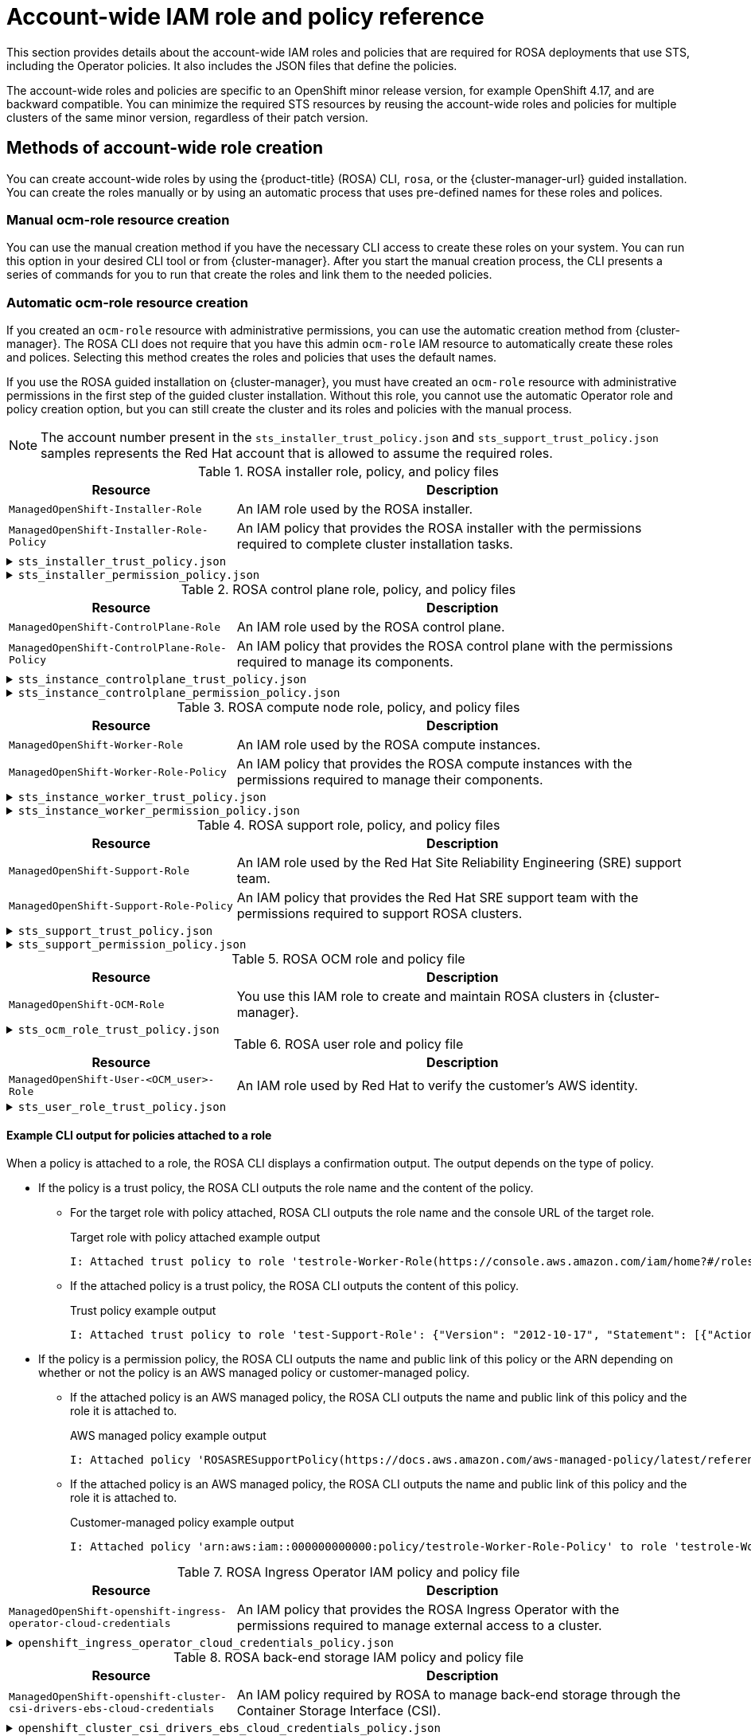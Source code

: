 // Module included in the following assemblies:
//
// * rosa_architecture/rosa-sts-about-iam-resources.adoc

[id="rosa-sts-account-wide-roles-and-policies_{context}"]
= Account-wide IAM role and policy reference

This section provides details about the account-wide IAM roles and policies that are required for ROSA deployments that use STS, including the Operator policies. It also includes the JSON files that define the policies.

The account-wide roles and policies are specific to an OpenShift minor release version, for example OpenShift 4.17, and are backward compatible. You can minimize the required STS resources by reusing the account-wide roles and policies for multiple clusters of the same minor version, regardless of their patch version.

[id="rosa-sts-account-wide-roles-and-policies-creation-methods_{context}"]
== Methods of account-wide role creation

You can create account-wide roles by using the {product-title} (ROSA) CLI, `rosa`, or the {cluster-manager-url} guided installation. You can create the roles manually or by using an automatic process that uses pre-defined names for these roles and polices.

[discrete]
[id="rosa-sts-account-wide-roles-and-policies-creation-methods-manual_{context}"]
=== Manual ocm-role resource creation

You can use the manual creation method if you have the necessary CLI access to create these roles on your system. You can run this option in your desired CLI tool or from {cluster-manager}. After you start the manual creation process, the CLI presents a series of commands for you to run that create the roles and link them to the needed policies.

[discrete]
[id="rosa-sts-account-wide-roles-and-policies-creation-methods-auto_{context}"]
=== Automatic ocm-role resource creation

If you created an `ocm-role` resource with administrative permissions, you can use the automatic creation method from {cluster-manager}. The ROSA CLI does not require that you have this admin `ocm-role` IAM resource to automatically create these roles and polices. Selecting this method creates the roles and policies that uses the default names.

If you use the ROSA guided installation on {cluster-manager}, you must have created an `ocm-role` resource with administrative permissions in the first step of the guided cluster installation. Without this role, you cannot use the automatic Operator role and policy creation option, but you can still create the cluster and its roles and policies with the manual process.

[NOTE]
====
The account number present in the `sts_installer_trust_policy.json` and `sts_support_trust_policy.json` samples represents the Red{nbsp}Hat account that is allowed to assume the required roles.
====

.ROSA installer role, policy, and policy files
[cols="1,2",options="header"]
|===

|Resource|Description

|`ManagedOpenShift-Installer-Role`
|An IAM role used by the ROSA installer.

|`ManagedOpenShift-Installer-Role-Policy`
|An IAM policy that provides the ROSA installer with the permissions required to complete cluster installation tasks.

|===

.`sts_installer_trust_policy.json`
[%collapsible]
====
[source,json]
----
{
    "Version": "2012-10-17",
    "Statement": [
        {
            "Effect": "Allow",
            "Principal": {
                "AWS": [
                    "arn:aws:iam::710019948333:role/RH-Managed-OpenShift-Installer"
                ]
            },
            "Action": [
                "sts:AssumeRole"
            ]
        }
    ]
}
----
====

.`sts_installer_permission_policy.json`
[%collapsible]
====
[source,json]
----
{
    "Version": "2012-10-17",
    "Statement": [
        {
            "Effect": "Allow",
            "Action": [
                "autoscaling:DescribeAutoScalingGroups",
                "ec2:AllocateAddress",
                "ec2:AssociateAddress",
                "ec2:AssociateDhcpOptions",
                "ec2:AssociateRouteTable",
                "ec2:AttachInternetGateway",
                "ec2:AttachNetworkInterface",
                "ec2:AuthorizeSecurityGroupEgress",
                "ec2:AuthorizeSecurityGroupIngress",
                "ec2:CopyImage",
                "ec2:CreateDhcpOptions",
                "ec2:CreateInternetGateway",
                "ec2:CreateNatGateway",
                "ec2:CreateNetworkInterface",
                "ec2:CreateRoute",
                "ec2:CreateRouteTable",
                "ec2:CreateSecurityGroup",
                "ec2:CreateSubnet",
                "ec2:CreateTags",
                "ec2:CreateVolume",
                "ec2:CreateVpc",
                "ec2:CreateVpcEndpoint",
                "ec2:DeleteDhcpOptions",
                "ec2:DeleteInternetGateway",
                "ec2:DeleteNatGateway",
                "ec2:DeleteNetworkInterface",
                "ec2:DeleteRoute",
                "ec2:DeleteRouteTable",
                "ec2:DeleteSecurityGroup",
                "ec2:DeleteSnapshot",
                "ec2:DeleteSubnet",
                "ec2:DeleteTags",
                "ec2:DeleteVolume",
                "ec2:DeleteVpc",
                "ec2:DeleteVpcEndpoints",
                "ec2:DeregisterImage",
                "ec2:DescribeAccountAttributes",
                "ec2:DescribeAddresses",
                "ec2:DescribeAvailabilityZones",
                "ec2:DescribeDhcpOptions",
                "ec2:DescribeImages",
                "ec2:DescribeInstanceAttribute",
                "ec2:DescribeInstanceCreditSpecifications",
                "ec2:DescribeInstances",
                "ec2:DescribeInstanceStatus",
                "ec2:DescribeInstanceTypeOfferings",
                "ec2:DescribeInstanceTypes",
                "ec2:DescribeInternetGateways",
                "ec2:DescribeKeyPairs",
                "ec2:DescribeNatGateways",
                "ec2:DescribeNetworkAcls",
                "ec2:DescribeNetworkInterfaces",
                "ec2:DescribePrefixLists",
                "ec2:DescribeRegions",
                "ec2:DescribeReservedInstancesOfferings",
                "ec2:DescribeRouteTables",
                "ec2:DescribeSecurityGroups",
                "ec2:DescribeSecurityGroupRules",
                "ec2:DescribeSubnets",
                "ec2:DescribeTags",
                "ec2:DescribeVolumes",
                "ec2:DescribeVpcAttribute",
                "ec2:DescribeVpcClassicLink",
                "ec2:DescribeVpcClassicLinkDnsSupport",
                "ec2:DescribeVpcEndpoints",
                "ec2:DescribeVpcs",
                "ec2:DetachInternetGateway",
                "ec2:DisassociateRouteTable",
                "ec2:GetConsoleOutput",
                "ec2:GetEbsDefaultKmsKeyId",
                "ec2:ModifyInstanceAttribute",
                "ec2:ModifyNetworkInterfaceAttribute",
                "ec2:ModifySubnetAttribute",
                "ec2:ModifyVpcAttribute",
                "ec2:ReleaseAddress",
                "ec2:ReplaceRouteTableAssociation",
                "ec2:RevokeSecurityGroupEgress",
                "ec2:RevokeSecurityGroupIngress",
                "ec2:RunInstances",
                "ec2:StartInstances",
                "ec2:StopInstances",
                "ec2:TerminateInstances",
                "elasticloadbalancing:AddTags",
                "elasticloadbalancing:ApplySecurityGroupsToLoadBalancer",
                "elasticloadbalancing:AttachLoadBalancerToSubnets",
                "elasticloadbalancing:ConfigureHealthCheck",
                "elasticloadbalancing:CreateListener",
                "elasticloadbalancing:CreateLoadBalancer",
                "elasticloadbalancing:CreateLoadBalancerListeners",
                "elasticloadbalancing:CreateTargetGroup",
                "elasticloadbalancing:DeleteLoadBalancer",
                "elasticloadbalancing:DeleteTargetGroup",
                "elasticloadbalancing:DeregisterInstancesFromLoadBalancer",
                "elasticloadbalancing:DeregisterTargets",
                "elasticloadbalancing:DescribeAccountLimits",
                "elasticloadbalancing:DescribeInstanceHealth",
                "elasticloadbalancing:DescribeListeners",
                "elasticloadbalancing:DescribeLoadBalancerAttributes",
                "elasticloadbalancing:DescribeLoadBalancers",
                "elasticloadbalancing:DescribeTags",
                "elasticloadbalancing:DescribeTargetGroupAttributes",
                "elasticloadbalancing:DescribeTargetGroups",
                "elasticloadbalancing:DescribeTargetHealth",
                "elasticloadbalancing:ModifyLoadBalancerAttributes",
                "elasticloadbalancing:ModifyTargetGroup",
                "elasticloadbalancing:ModifyTargetGroupAttributes",
                "elasticloadbalancing:RegisterInstancesWithLoadBalancer",
                "elasticloadbalancing:RegisterTargets",
                "elasticloadbalancing:SetLoadBalancerPoliciesOfListener",
                "iam:AddRoleToInstanceProfile",
                "iam:CreateInstanceProfile",
                "iam:DeleteInstanceProfile",
                "iam:GetInstanceProfile",
                "iam:TagInstanceProfile",
                "iam:GetRole",
                "iam:GetRolePolicy",
                "iam:GetUser",
                "iam:ListAttachedRolePolicies",
                "iam:ListInstanceProfiles",
                "iam:ListInstanceProfilesForRole",
                "iam:ListRolePolicies",
                "iam:ListRoles",
                "iam:ListUserPolicies",
                "iam:ListUsers",
                "iam:PassRole",
                "iam:RemoveRoleFromInstanceProfile",
                "iam:SimulatePrincipalPolicy",
                "iam:TagRole",
                "iam:UntagRole",
                "route53:ChangeResourceRecordSets",
                "route53:ChangeTagsForResource",
                "route53:CreateHostedZone",
                "route53:DeleteHostedZone",
                "route53:GetAccountLimit",
                "route53:GetChange",
                "route53:GetHostedZone",
                "route53:ListHostedZones",
                "route53:ListHostedZonesByName",
                "route53:ListResourceRecordSets",
                "route53:ListTagsForResource",
                "route53:UpdateHostedZoneComment",
                "s3:CreateBucket",
                "s3:DeleteBucket",
                "s3:DeleteObject",
                "s3:DeleteObjectVersion",
                "s3:GetAccelerateConfiguration",
                "s3:GetBucketAcl",
                "s3:GetBucketCORS",
                "s3:GetBucketLocation",
                "s3:GetBucketLogging",
                "s3:GetBucketObjectLockConfiguration",
                "s3:GetBucketPolicy",
                "s3:GetBucketRequestPayment",
                "s3:GetBucketTagging",
                "s3:GetBucketVersioning",
                "s3:GetBucketWebsite",
                "s3:GetEncryptionConfiguration",
                "s3:GetLifecycleConfiguration",
                "s3:GetObject",
                "s3:GetObjectAcl",
                "s3:GetObjectTagging",
                "s3:GetObjectVersion",
                "s3:GetReplicationConfiguration",
                "s3:ListBucket",
                "s3:ListBucketVersions",
                "s3:PutBucketAcl",
                "s3:PutBucketTagging",
                "s3:PutBucketVersioning",
                "s3:PutEncryptionConfiguration",
                "s3:PutObject",
                "s3:PutObjectAcl",
                "s3:PutObjectTagging",
                "servicequotas:GetServiceQuota",
                "servicequotas:ListAWSDefaultServiceQuotas",
                "sts:AssumeRole",
                "sts:AssumeRoleWithWebIdentity",
                "sts:GetCallerIdentity",
                "tag:GetResources",
                "tag:UntagResources",
                "ec2:CreateVpcEndpointServiceConfiguration",
                "ec2:DeleteVpcEndpointServiceConfigurations",
                "ec2:DescribeVpcEndpointServiceConfigurations",
                "ec2:DescribeVpcEndpointServicePermissions",
                "ec2:DescribeVpcEndpointServices",
                "ec2:ModifyVpcEndpointServicePermissions",
                "kms:DescribeKey",
                "cloudwatch:GetMetricData"
            ],
            "Resource": "*"
        },
        {
            "Effect": "Allow",
            "Action": [
                "secretsmanager:GetSecretValue"
            ],
            "Resource": "*",
            "Condition": {
                "StringEquals": {
                    "aws:ResourceTag/red-hat-managed": "true"
                }
            }
        }
    ]
}
----
====

.ROSA control plane role, policy, and policy files
[cols="1,2",options="header"]
|===

|Resource|Description

|`ManagedOpenShift-ControlPlane-Role`
|An IAM role used by the ROSA control plane.

|`ManagedOpenShift-ControlPlane-Role-Policy`
|An IAM policy that provides the ROSA control plane with the permissions required to manage its components.

|===

.`sts_instance_controlplane_trust_policy.json`
[%collapsible]
====
[source,json]
----
{
    "Version": "2012-10-17",
    "Statement": [
        {
            "Effect": "Allow",
            "Principal": {
                "Service": [
                    "ec2.amazonaws.com"
                ]
            },
            "Action": [
                "sts:AssumeRole"
            ]
        }
    ]
}
----
====

.`sts_instance_controlplane_permission_policy.json`
[%collapsible]
====
[source,json]
----
{
    "Version": "2012-10-17",
    "Statement": [
        {
            "Effect": "Allow",
            "Action": [
                "ec2:AttachVolume",
                "ec2:AuthorizeSecurityGroupIngress",
                "ec2:CreateSecurityGroup",
                "ec2:CreateTags",
                "ec2:CreateVolume",
                "ec2:DeleteSecurityGroup",
                "ec2:DeleteVolume",
                "ec2:Describe*",
                "ec2:DetachVolume",
                "ec2:ModifyInstanceAttribute",
                "ec2:ModifyVolume",
                "ec2:RevokeSecurityGroupIngress",
                "elasticloadbalancing:AddTags",
                "elasticloadbalancing:AttachLoadBalancerToSubnets",
                "elasticloadbalancing:ApplySecurityGroupsToLoadBalancer",
                "elasticloadbalancing:CreateListener",
                "elasticloadbalancing:CreateLoadBalancer",
                "elasticloadbalancing:CreateLoadBalancerPolicy",
                "elasticloadbalancing:CreateLoadBalancerListeners",
                "elasticloadbalancing:CreateTargetGroup",
                "elasticloadbalancing:ConfigureHealthCheck",
                "elasticloadbalancing:DeleteListener",
                "elasticloadbalancing:DeleteLoadBalancer",
                "elasticloadbalancing:DeleteLoadBalancerListeners",
                "elasticloadbalancing:DeleteTargetGroup",
                "elasticloadbalancing:DeregisterInstancesFromLoadBalancer",
                "elasticloadbalancing:DeregisterTargets",
                "elasticloadbalancing:Describe*",
                "elasticloadbalancing:DetachLoadBalancerFromSubnets",
                "elasticloadbalancing:ModifyListener",
                "elasticloadbalancing:ModifyLoadBalancerAttributes",
                "elasticloadbalancing:ModifyTargetGroup",
                "elasticloadbalancing:ModifyTargetGroupAttributes",
                "elasticloadbalancing:RegisterInstancesWithLoadBalancer",
                "elasticloadbalancing:RegisterTargets",
                "elasticloadbalancing:SetLoadBalancerPoliciesForBackendServer",
                "elasticloadbalancing:SetLoadBalancerPoliciesOfListener",
                "kms:DescribeKey"
            ],
            "Resource": "*"
        }
    ]
}
----
====

.ROSA compute node role, policy, and policy files
[cols="1,2",options="header"]
|===

|Resource|Description

|`ManagedOpenShift-Worker-Role`
|An IAM role used by the ROSA compute instances.

|`ManagedOpenShift-Worker-Role-Policy`
|An IAM policy that provides the ROSA compute instances with the permissions required to manage their components.

|===

.`sts_instance_worker_trust_policy.json`
[%collapsible]
====
[source,json]
----
{
    "Version": "2012-10-17",
    "Statement": [
        {
            "Effect": "Allow",
            "Principal": {
                "Service": [
                    "ec2.amazonaws.com"
                ]
            },
            "Action": [
                "sts:AssumeRole"
            ]
        }
    ]
}
----
====

.`sts_instance_worker_permission_policy.json`
[%collapsible]
====
[source,json]
----
{
    "Version": "2012-10-17",
    "Statement": [
        {
            "Effect": "Allow",
            "Action": [
                "ec2:DescribeInstances"
                "ec2:DescribeRegions"
            ],
            "Resource": "*"
        }
    ]
}
----
====

.ROSA support role, policy, and policy files
[cols="1,2",options="header"]
|===

|Resource|Description

|`ManagedOpenShift-Support-Role`
|An IAM role used by the Red{nbsp}Hat Site Reliability Engineering (SRE) support team.

|`ManagedOpenShift-Support-Role-Policy`
|An IAM policy that provides the Red{nbsp}Hat SRE support team with the permissions required to support ROSA clusters.

|===

.`sts_support_trust_policy.json`
[%collapsible]
====
[source,json]
----
{
    "Version": "2012-10-17",
    "Statement": [
        {
            "Effect": "Allow",
            "Principal": {
                "AWS": [
                    "arn:aws:iam::710019948333:role/RH-Technical-Support-Access"
                ]
            },
            "Action": [
                "sts:AssumeRole"
            ]
        }
    ]
}
----
====

.`sts_support_permission_policy.json`
[%collapsible]
====
[source,json]
----
{
    "Version": "2012-10-17",
    "Statement": [
        {
            "Effect": "Allow",
            "Action": [
                "cloudtrail:DescribeTrails",
                "cloudtrail:LookupEvents",
                "cloudwatch:GetMetricData",
                "cloudwatch:GetMetricStatistics",
                "cloudwatch:ListMetrics",
                "ec2-instance-connect:SendSerialConsoleSSHPublicKey",
                "ec2:CopySnapshot",
                "ec2:CreateNetworkInsightsPath",
                "ec2:CreateSnapshot",
                "ec2:CreateSnapshots",
                "ec2:CreateTags",
                "ec2:DeleteNetworkInsightsAnalysis",
                "ec2:DeleteNetworkInsightsPath",
                "ec2:DeleteTags",
                "ec2:DescribeAccountAttributes",
                "ec2:DescribeAddresses",
                "ec2:DescribeAddressesAttribute",
                "ec2:DescribeAggregateIdFormat",
                "ec2:DescribeAvailabilityZones",
                "ec2:DescribeByoipCidrs",
                "ec2:DescribeCapacityReservations",
                "ec2:DescribeCarrierGateways",
                "ec2:DescribeClassicLinkInstances",
                "ec2:DescribeClientVpnAuthorizationRules",
                "ec2:DescribeClientVpnConnections",
                "ec2:DescribeClientVpnEndpoints",
                "ec2:DescribeClientVpnRoutes",
                "ec2:DescribeClientVpnTargetNetworks",
                "ec2:DescribeCoipPools",
                "ec2:DescribeCustomerGateways",
                "ec2:DescribeDhcpOptions",
                "ec2:DescribeEgressOnlyInternetGateways",
                "ec2:DescribeIamInstanceProfileAssociations",
                "ec2:DescribeIdentityIdFormat",
                "ec2:DescribeIdFormat",
                "ec2:DescribeImageAttribute",
                "ec2:DescribeImages",
                "ec2:DescribeInstanceAttribute",
                "ec2:DescribeInstances",
                "ec2:DescribeInstanceStatus",
                "ec2:DescribeInstanceTypeOfferings",
                "ec2:DescribeInstanceTypes",
                "ec2:DescribeInternetGateways",
                "ec2:DescribeIpv6Pools",
                "ec2:DescribeKeyPairs",
                "ec2:DescribeLaunchTemplates",
                "ec2:DescribeLocalGatewayRouteTables",
                "ec2:DescribeLocalGatewayRouteTableVirtualInterfaceGroupAssociations",
                "ec2:DescribeLocalGatewayRouteTableVpcAssociations",
                "ec2:DescribeLocalGateways",
                "ec2:DescribeLocalGatewayVirtualInterfaceGroups",
                "ec2:DescribeLocalGatewayVirtualInterfaces",
                "ec2:DescribeManagedPrefixLists",
                "ec2:DescribeNatGateways",
                "ec2:DescribeNetworkAcls",
                "ec2:DescribeNetworkInsightsAnalyses",
                "ec2:DescribeNetworkInsightsPaths",
                "ec2:DescribeNetworkInterfaces",
                "ec2:DescribePlacementGroups",
                "ec2:DescribePrefixLists",
                "ec2:DescribePrincipalIdFormat",
                "ec2:DescribePublicIpv4Pools",
                "ec2:DescribeRegions",
                "ec2:DescribeReservedInstances",
                "ec2:DescribeRouteTables",
                "ec2:DescribeScheduledInstances",
                "ec2:DescribeSecurityGroupReferences",
                "ec2:DescribeSecurityGroupRules",
                "ec2:DescribeSecurityGroups",
                "ec2:DescribeSnapshotAttribute",
                "ec2:DescribeSnapshots",
                "ec2:DescribeSpotFleetInstances",
                "ec2:DescribeStaleSecurityGroups",
                "ec2:DescribeSubnets",
                "ec2:DescribeTags",
                "ec2:DescribeTransitGatewayAttachments",
                "ec2:DescribeTransitGatewayConnectPeers",
                "ec2:DescribeTransitGatewayConnects",
                "ec2:DescribeTransitGatewayMulticastDomains",
                "ec2:DescribeTransitGatewayPeeringAttachments",
                "ec2:DescribeTransitGatewayRouteTables",
                "ec2:DescribeTransitGateways",
                "ec2:DescribeTransitGatewayVpcAttachments",
                "ec2:DescribeVolumeAttribute",
                "ec2:DescribeVolumeStatus",
                "ec2:DescribeVolumes",
                "ec2:DescribeVolumesModifications",
                "ec2:DescribeVpcAttribute",
                "ec2:DescribeVpcClassicLink",
                "ec2:DescribeVpcClassicLinkDnsSupport",
                "ec2:DescribeVpcEndpointConnectionNotifications",
                "ec2:DescribeVpcEndpointConnections",
                "ec2:DescribeVpcEndpointServiceConfigurations",
                "ec2:DescribeVpcEndpointServicePermissions",
                "ec2:DescribeVpcEndpointServices",
                "ec2:DescribeVpcEndpoints",
                "ec2:DescribeVpcPeeringConnections",
                "ec2:DescribeVpcs",
                "ec2:DescribeVpnConnections",
                "ec2:DescribeVpnGateways",
                "ec2:GetAssociatedIpv6PoolCidrs",
                "ec2:GetConsoleOutput",
                "ec2:GetManagedPrefixListEntries",
                "ec2:GetSerialConsoleAccessStatus",
                "ec2:GetTransitGatewayAttachmentPropagations",
                "ec2:GetTransitGatewayMulticastDomainAssociations",
                "ec2:GetTransitGatewayPrefixListReferences",
                "ec2:GetTransitGatewayRouteTableAssociations",
                "ec2:GetTransitGatewayRouteTablePropagations",
                "ec2:ModifyInstanceAttribute",
                "ec2:RebootInstances",
                "ec2:RunInstances",
                "ec2:SearchLocalGatewayRoutes",
                "ec2:SearchTransitGatewayMulticastGroups",
                "ec2:SearchTransitGatewayRoutes",
                "ec2:StartInstances",
                "ec2:StartNetworkInsightsAnalysis",
                "ec2:StopInstances",
                "ec2:TerminateInstances",
                "elasticloadbalancing:ConfigureHealthCheck",
                "elasticloadbalancing:DescribeAccountLimits",
                "elasticloadbalancing:DescribeInstanceHealth",
                "elasticloadbalancing:DescribeListenerCertificates",
                "elasticloadbalancing:DescribeListeners",
                "elasticloadbalancing:DescribeLoadBalancerAttributes",
                "elasticloadbalancing:DescribeLoadBalancerPolicies",
                "elasticloadbalancing:DescribeLoadBalancerPolicyTypes",
                "elasticloadbalancing:DescribeLoadBalancers",
                "elasticloadbalancing:DescribeRules",
                "elasticloadbalancing:DescribeSSLPolicies",
                "elasticloadbalancing:DescribeTags",
                "elasticloadbalancing:DescribeTargetGroupAttributes",
                "elasticloadbalancing:DescribeTargetGroups",
                "elasticloadbalancing:DescribeTargetHealth",
                "iam:GetRole",
                "iam:ListRoles",
                "kms:CreateGrant",
                "route53:GetHostedZone",
                "route53:GetHostedZoneCount",
                "route53:ListHostedZones",
                "route53:ListHostedZonesByName",
                "route53:ListResourceRecordSets",
                "s3:GetBucketTagging",
                "s3:GetObjectAcl",
                "s3:GetObjectTagging",
                "s3:ListAllMyBuckets"
                "sts:DecodeAuthorizationMessage",
                "tiros:CreateQuery",
                "tiros:GetQueryAnswer",
                "tiros:GetQueryExplanation"
            ],
            "Resource": "*"
        },
        {
            "Effect": "Allow",
            "Action": "s3:ListBucket",
            "Resource": [
                "arn:aws:s3:::managed-velero*",
                "arn:aws:s3:::*image-registry*"
            ]
        }
    ]
}
----
====

.ROSA OCM role and policy file
[cols="1,2",options="header"]
|===

|Resource|Description

|`ManagedOpenShift-OCM-Role`
|You use this IAM role to create and maintain ROSA clusters in  {cluster-manager}.

|===

.`sts_ocm_role_trust_policy.json`
[%collapsible]
====
[source,json]
----
{
    "Version": "2012-10-17",
    "Statement": [
        {
            "Effect": "Allow",
            "Principal": {
                "AWS": "arn:aws:iam::710019948333:role/RH-Managed-OpenShift-Installer"
            },
            "Action": "sts:AssumeRole",
            "Condition": {
                "StringEquals": {
                    "sts:ExternalId": "<OCM_account_ID>"
                }
            }
        }
    ]
}
----
====

.ROSA user role and policy file
[cols="1,2",options="header"]
|===

|Resource|Description

|`ManagedOpenShift-User-<OCM_user>-Role`
|An IAM role used by Red{nbsp}Hat to verify the customer's AWS identity.

|===

.`sts_user_role_trust_policy.json`
[%collapsible]
====
[source,json]
----
{
    "Version": "2012-10-17",
    "Statement": [
        {
            "Effect": "Allow",
            "Principal": {
                "AWS": "arn:aws:iam::710019948333:role/RH-Managed-OpenShift-Installer"
            },
            "Action": "sts:AssumeRole",
            "Condition": {
                "StringEquals": {
                    "sts:ExternalId": "<OCM_account_ID>"
                }
            }
        }
    ]
}
----
====

[discrete]
[id="rosa-sts-account-wide-roles-and-policies-example-cli-output-for-policies-attached-to-a-role_{context}"]
==== Example CLI output for policies attached to a role 

When a policy is attached to a role, the ROSA CLI displays a confirmation output. The output depends on the type of policy.

* If the policy is a trust policy, the ROSA CLI outputs the role name and the content of the policy.
** For the target role with policy attached, ROSA CLI outputs the role name and the console URL of the target role. 
+
.Target role with policy attached example output
[source,terminal]
----
I: Attached trust policy to role 'testrole-Worker-Role(https://console.aws.amazon.com/iam/home?#/roles/testrole-Worker-Role)': ******************
----
+
** If the attached policy is a trust policy, the ROSA CLI outputs the content of this policy.
+
.Trust policy example output
[source,terminal]
----
I: Attached trust policy to role 'test-Support-Role': {"Version": "2012-10-17", "Statement": [{"Action": ["sts:AssumeRole"], "Effect": "Allow", "Principal": {"AWS": ["arn:aws:iam::000000000000:role/RH-Technical-Support-00000000"]}}]} 
----
* If the policy is a permission policy, the ROSA CLI outputs the name and public link of this policy or the ARN depending on whether or not the policy is an AWS managed policy or customer-managed policy.
** If the attached policy is an AWS managed policy, the ROSA CLI outputs the name and public link of this policy and the role it is attached to.
+
.AWS managed policy example output
[source,terminal]
----
I: Attached policy 'ROSASRESupportPolicy(https://docs.aws.amazon.com/aws-managed-policy/latest/reference/ROSASRESupportPolicy)' to role 'test-HCP-ROSA-Support-Role(https://console.aws.amazon.com/iam/home?#/roles/test-HCP-ROSA-Support-Role)' 
----
** If the attached policy is an AWS managed policy, the ROSA CLI outputs the name and public link of this policy and the role it is attached to.
+
.Customer-managed policy example output
[source,terminal]
----
I: Attached policy 'arn:aws:iam::000000000000:policy/testrole-Worker-Role-Policy' to role 'testrole-Worker-Role(https://console.aws.amazon.com/iam/home?#/roles/testrole-Worker-Role)' 
----

.ROSA Ingress Operator IAM policy and policy file
[cols="1,2",options="header"]
|===

|Resource|Description

|`ManagedOpenShift-openshift-ingress-operator-cloud-credentials`
|An IAM policy that provides the ROSA Ingress Operator with the permissions required to manage external access to a cluster.

|===

.`openshift_ingress_operator_cloud_credentials_policy.json`
[%collapsible]
====
[source,json]
----
{
  "Version": "2012-10-17",
  "Statement": [
    {
      "Effect": "Allow",
      "Action": [
        "elasticloadbalancing:DescribeLoadBalancers",
        "route53:ListHostedZones",
        "route53:ChangeResourceRecordSets",
        "tag:GetResources"
      ],
      "Resource": "*"
    }
  ]
}
----
====

.ROSA back-end storage IAM policy and policy file
[cols="1,2",options="header"]
|===

|Resource|Description

|`ManagedOpenShift-openshift-cluster-csi-drivers-ebs-cloud-credentials`
|An IAM policy required by ROSA to manage back-end storage through the Container Storage Interface (CSI).

|===

.`openshift_cluster_csi_drivers_ebs_cloud_credentials_policy.json`
[%collapsible]
====
[source,json]
----
{
  "Version": "2012-10-17",
  "Statement": [
    {
      "Effect": "Allow",
      "Action": [
        "ec2:AttachVolume",
        "ec2:CreateSnapshot",
        "ec2:CreateTags",
        "ec2:CreateVolume",
        "ec2:DeleteSnapshot",
        "ec2:DeleteTags",
        "ec2:DeleteVolume",
        "ec2:DescribeInstances",
        "ec2:DescribeSnapshots",
        "ec2:DescribeTags",
        "ec2:DescribeVolumes",
        "ec2:DescribeVolumesModifications",
        "ec2:DetachVolume",
        "ec2:ModifyVolume"
      ],
      "Resource": "*"
    }
  ]
}
----
====

.ROSA Machine Config Operator policy and policy file
[cols="1,2",options="header"]
|===

|Resource|Description

|`ManagedOpenShift-openshift-machine-api-aws-cloud-credentials`
|An IAM policy that provides the ROSA Machine Config Operator with the permissions required to perform core cluster functionality.

|===

.`openshift_machine_api_aws_cloud_credentials_policy.json`
[%collapsible]
====
[source,json]
----
{
  "Version": "2012-10-17",
  "Statement": [
    {
      "Effect": "Allow",
      "Action": [
        "ec2:CreateTags",
        "ec2:DescribeAvailabilityZones",
        "ec2:DescribeDhcpOptions",
        "ec2:DescribeImages",
        "ec2:DescribeInstances",
        "ec2:DescribeInternetGateways",
        "ec2:DescribeSecurityGroups",
        "ec2:DescribeSubnets",
        "ec2:DescribeVpcs",
        "ec2:RunInstances",
        "ec2:TerminateInstances",
        "elasticloadbalancing:DescribeLoadBalancers",
        "elasticloadbalancing:DescribeTargetGroups",
        "elasticloadbalancing:DescribeTargetHealth",
        "elasticloadbalancing:RegisterInstancesWithLoadBalancer",
        "elasticloadbalancing:RegisterTargets",
        "elasticloadbalancing:DeregisterTargets",
        "iam:PassRole",
        "iam:CreateServiceLinkedRole"
      ],
      "Resource": "*"
    },
    {
      "Effect": "Allow",
      "Action": [
        "kms:Decrypt",
        "kms:Encrypt",
        "kms:GenerateDataKey",
        "kms:GenerateDataKeyWithoutPlainText",
        "kms:DescribeKey"
      ],
      "Resource": "*"
    },
    {
      "Effect": "Allow",
      "Action": [
        "kms:RevokeGrant",
        "kms:CreateGrant",
        "kms:ListGrants"
      ],
      "Resource": "*",
      "Condition": {
        "Bool": {
          "kms:GrantIsForAWSResource": true
        }
      }
    }
  ]
}
----
====

.ROSA Cloud Credential Operator policy and policy file
[cols="1,2",options="header"]
|===

|Resource|Description

|`ManagedOpenShift-openshift-cloud-credential-operator-cloud-credentials`
|An IAM policy that provides the ROSA Cloud Credential Operator with the permissions required to manage cloud provider credentials.

|===

.`openshift_cloud_credential_operator_cloud_credential_operator_iam_ro_creds_policy.json`
[%collapsible]
====
[source,json]
----
{
  "Version": "2012-10-17",
  "Statement": [
    {
      "Effect": "Allow",
      "Action": [
        "iam:GetUser",
        "iam:GetUserPolicy",
        "iam:ListAccessKeys"
      ],
      "Resource": "*"
    }
  ]
}
----
====

.ROSA Image Registry Operator policy and policy file
[cols="1,2",options="header"]
|===

|Resource|Description

|`ManagedOpenShift-openshift-image-registry-installer-cloud-credentials`
|An IAM policy that provides the ROSA Image Registry Operator with the permissions required to manage the {product-registry} storage in AWS S3 for a cluster.

|===

.`openshift_image_registry_installer_cloud_credentials_policy.json`
[%collapsible]
====
[source,json]
----
{
  "Version": "2012-10-17",
  "Statement": [
    {
      "Effect": "Allow",
      "Action": [
        "s3:CreateBucket",
        "s3:DeleteBucket",
        "s3:PutBucketTagging",
        "s3:GetBucketTagging",
        "s3:PutBucketPublicAccessBlock",
        "s3:GetBucketPublicAccessBlock",
        "s3:PutEncryptionConfiguration",
        "s3:GetEncryptionConfiguration",
        "s3:PutLifecycleConfiguration",
        "s3:GetLifecycleConfiguration",
        "s3:GetBucketLocation",
        "s3:ListBucket",
        "s3:GetObject",
        "s3:PutObject",
        "s3:DeleteObject",
        "s3:ListBucketMultipartUploads",
        "s3:AbortMultipartUpload",
        "s3:ListMultipartUploadParts"
      ],
      "Resource": "*"
    }
  ]
}
----
====
